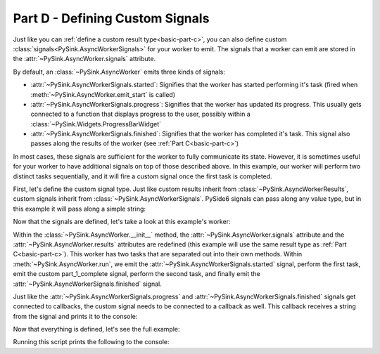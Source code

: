 .. _basic-part-d:

Part D - Defining Custom Signals
=======================================

Just like you can :ref:`define a custom result type<basic-part-c>`, you can also define custom
:class:`signals<PySink.AsyncWorkerSignals>` for your worker to emit. The signals that a worker can emit are stored in
the :attr:`~PySink.AsyncWorker.signals` attribute.

By default, an :class:`~PySink.AsyncWorker` emits three kinds of signals:

* :attr:`~PySink.AsyncWorkerSignals.started`: Signifies that the worker has started performing it's task (fired when :meth:`~PySink.AsyncWorker.emit_start` is called)
* :attr:`~PySink.AsyncWorkerSignals.progress`: Signifies that the worker has updated its progress. This usually gets connected to a function that displays progress to the user, possibly within a :class:`~PySink.Widgets.ProgressBarWidget`
* :attr:`~PySink.AsyncWorkerSignals.finished`: Signifies that the worker has completed it's task. This signal also passes along the results of the worker (see :ref:`Part C<basic-part-c>`)

In most cases, these signals are sufficient for the worker to fully communicate its state. However, it is sometimes
useful for your worker to have additional signals on top of those described above. In this example, our worker will
perform two distinct tasks sequentially, and it will fire a custom signal once the first task is completed.

First, let's define the custom signal type. Just like custom results inherit from :class:`~PySink.AsyncWorkerResults`,
custom signals inherit from :class:`~PySink.AsyncWorkerSignals`. PySide6 signals can pass along any value type, but in
this example it will pass along a simple string:

..  code-block:: python
    :linenos:

    class CustomWorkerSignals(AsyncWorkerSignals):
        part_1_complete_signal = Signal(str)

Now that the signals are defined, let's take a look at this example's worker:

..  code-block:: python
    :linenos:

    class CustomAsyncWorker(AsyncWorker):
        def __init__(self, delay_seconds: int, cycles=4):
            super(CustomAsyncWorker, self).__init__()
            self.delay_seconds = delay_seconds
            self.cycles = cycles
            # Redefine the 'results' and 'signals' attributes
            self.results = CustomWorkerResults()
            self.signals = CustomWorkerSignals()

        def do_part_1(self):
            progress = 5
            self.update_progress(progress, 'Starting Task')
            for ii in range(self.cycles):
                time.sleep(self.delay_seconds)
                progress += 90 / (2 * self.cycles)
                self.update_progress(progress, f'Progress message from part 1 #{ii + 1}')
            self.results.custom_result_1 = 'result 1'

        def do_part_2(self):
            progress = 50
            for ii in range(self.cycles):
                time.sleep(self.delay_seconds)
                progress += 90 / (2 * self.cycles)
                self.update_progress(progress, f'Progress message from part 2 #{ii + 1}')
            self.results.custom_result_2 = 'result 2'

        def run(self):
            self.emit_start()
            self.do_part_1()
            self.signals.part_1_complete_signal.emit('Part 1 Complete')
            self.do_part_2()
            self.complete()


Within the :class:`~PySink.AsyncWorker.__init__` method, the :attr:`~PySink.AsyncWorker.signals` attribute and the
:attr:`~PySink.AsyncWorker.results` attributes are redefined (this example will use the same result type as
:ref:`Part C<basic-part-c>`). This worker has two tasks that are separated out into their own methods. Within
:meth:`~PySink.AsyncWorker.run`, we emit the :attr:`~PySink.AsyncWorkerSignals.started` signal, perform the first task,
emit the custom part_1_complete signal, perform the second task, and finally emit the :attr:`~PySink.AsyncWorkerSignals.finished`
signal.

Just like the :attr:`~PySink.AsyncWorkerSignals.progress` and :attr:`~PySink.AsyncWorkerSignals.finished` signals get
connected to callbacks, the custom signal needs to be connected to a callback as well. This callback receives a string
from the signal and prints it to the console:

..  code-block:: python
    :linenos:

    def custom_signal_callback(signal_value: str):
        print(f'\nCustom Signal received! Value: {signal_value}\n')

Now that everything is defined, let's see the full example:

..  code-block:: python
    :linenos:

    from PySide6.QtWidgets import QApplication
    from PySide6.QtCore import Signal
    from PySink import AsyncManager, AsyncWorker, AsyncWorkerProgress, AsyncWorkerResults, AsyncWorkerSignals
    import sys
    import time


    # Define a class representing your result type, storing result values as attributes
    class CustomWorkerResults(AsyncWorkerResults):
        custom_result_1 = None
        custom_result_2 = None


    # Define a class representing your signal type, storing signals as attributes
    class CustomWorkerSignals(AsyncWorkerSignals):
        part_1_complete_signal = Signal(str)


    class CustomAsyncWorker(AsyncWorker):
        def __init__(self, delay_seconds: int, cycles=4):
            super(CustomAsyncWorker, self).__init__()
            self.delay_seconds = delay_seconds
            self.cycles = cycles
            # Redefine the 'results' and 'signals' attributes
            self.results = CustomWorkerResults()
            self.signals = CustomWorkerSignals()

        def do_part_1(self):
            progress = 5
            self.update_progress(progress, 'Starting Task')
            for ii in range(self.cycles):
                time.sleep(self.delay_seconds)
                progress += 90 / (2 * self.cycles)
                self.update_progress(progress, f'Progress message from part 1 #{ii + 1}')
            self.results.custom_result_1 = 'result 1'

        def do_part_2(self):
            progress = 50
            for ii in range(self.cycles):
                time.sleep(self.delay_seconds)
                progress += 90 / (2 * self.cycles)
                self.update_progress(progress, f'Progress message from part 2 #{ii + 1}')
            self.results.custom_result_2 = 'result 2'

        def run(self):
            self.emit_start()
            self.do_part_1()
            self.signals.part_1_complete_signal.emit('Part 1 Complete')
            self.do_part_2()
            self.complete()


    # Function to be called when the custom signal is emitted
    def custom_signal_callback(signal_value: str):
        print(f'\nCustom Signal received! Value: {signal_value}\n')


    # Function to be called whenever a worker's task has started
    def worker_started_callback(worker_id: str):
        print(f'Worker with id {worker_id} has started its task\n')


    # Function to be called whenever progress is updated
    def progress_callback(progress: AsyncWorkerProgress):
        print(f'Progress Received, value: {progress.value}, message: {progress.message}')


    # Function to be called when the worker is finished. The results are now of type CustomWorkerResults.
    def completion_callback(results: CustomWorkerResults):
        print(f'\nWorker Complete!')
        print(f'\tErrors: {results.errors}')
        print(f'\tWarnings: {results.warnings}')
        print(f'\tResult Attribute 1: {results.custom_result_1}')
        print(f'\tResult Attribute 2: {results.custom_result_2}')
        sys.exit()  # Exit the App event loop


    def run_main():
        app = QApplication()
        #   Create the Async Manager
        manager = AsyncManager()
        #   Create the Worker and pass in the necessary values
        worker = CustomAsyncWorker(delay_seconds=1, cycles=3)
        #   Connect the Worker's signals to their callbacks
        worker.signals.part_1_complete_signal.connect(custom_signal_callback)
        worker.signals.started.connect(worker_started_callback)
        worker.signals.progress.connect(progress_callback)
        worker.signals.finished.connect(completion_callback)
        #   Start the Worker and App event loop
        manager.start_worker(worker)
        app.exec()


    run_main()


Running this script prints the following to the console:

..  code-block:: console
    :linenos:

    Worker with id cd5575e0-5ec2-4dd9-b15a-daae136c3528 has started its task

    Progress Received, value: 5, message: Starting Task
    Progress Received, value: 20.0, message: Progress message from part 1 #1
    Progress Received, value: 35.0, message: Progress message from part 1 #2
    Progress Received, value: 50.0, message: Progress message from part 1 #3

    Custom Signal received! Value: Part 1 Complete

    Progress Received, value: 65.0, message: Progress message from part 2 #1
    Progress Received, value: 80.0, message: Progress message from part 2 #2
    Progress Received, value: 95.0, message: Progress message from part 2 #3

    Worker Complete!
        Errors: []
        Warnings: []
        Result Attribute 1: result 1
        Result Attribute 2: result 2


